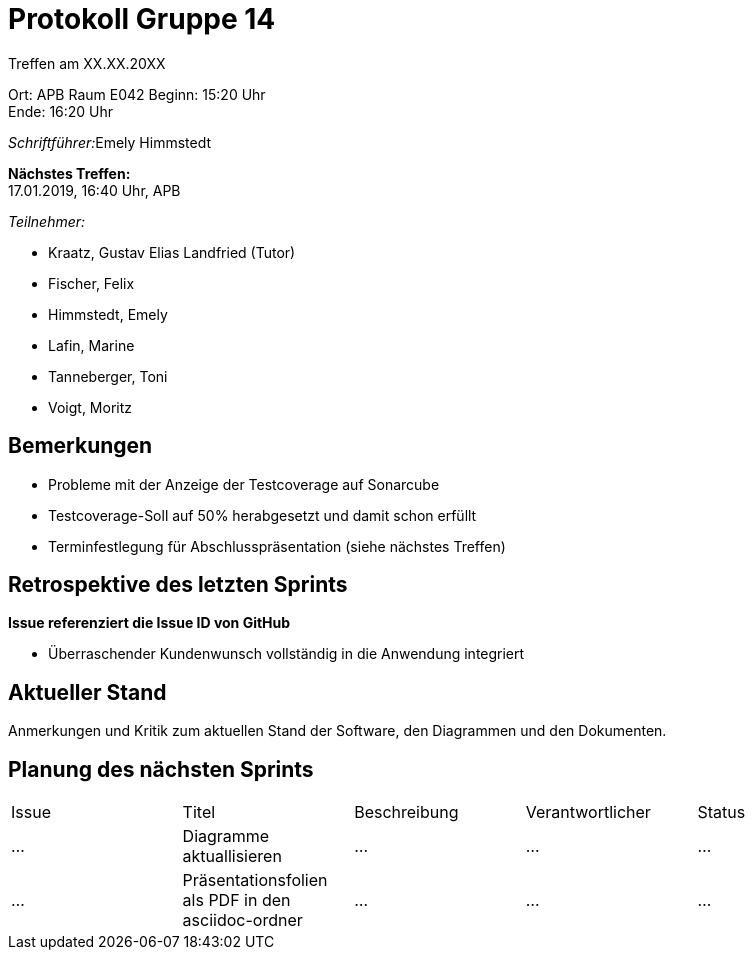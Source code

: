 = Protokoll Gruppe 14

Treffen am XX.XX.20XX

Ort:      APB Raum E042
Beginn:   15:20 Uhr +
Ende:     16:20 Uhr

__Schriftführer:__Emely Himmstedt

*Nächstes Treffen:* +
17.01.2019, 16:40 Uhr, APB

__Teilnehmer:__

- Kraatz, Gustav Elias Landfried (Tutor)
- Fischer, Felix
- Himmstedt, Emely
- Lafin, Marine
- Tanneberger, Toni
- Voigt, Moritz

== Bemerkungen

- Probleme mit der Anzeige der Testcoverage auf Sonarcube
- Testcoverage-Soll auf 50% herabgesetzt und damit schon erfüllt
- Terminfestlegung für Abschlusspräsentation (siehe nächstes Treffen)

== Retrospektive des letzten Sprints
*Issue referenziert die Issue ID von GitHub*

- Überraschender Kundenwunsch vollständig in die Anwendung integriert


== Aktueller Stand
Anmerkungen und Kritik zum aktuellen Stand der Software, den Diagrammen und den
Dokumenten.

== Planung des nächsten Sprints

// See http://asciidoctor.org/docs/user-manual/=tables
[option="headers"]
|===
|Issue |Titel |Beschreibung |Verantwortlicher |Status
|…     |Diagramme aktuallisieren     |…            |…                |…
|…     |Präsentationsfolien als PDF in den asciidoc-ordner     |…            |…                |…
|===
